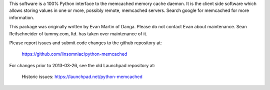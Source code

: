 This software is a 100% Python interface to the memcached memory cache
daemon.  It is the client side software which allows storing values in one
or more, possibly remote, memcached servers.  Search google for memcached
for more information.

This package was originally written by Evan Martin of Danga.
Please do not contact Evan about maintenance.
Sean Reifschneider of tummy.com, ltd. has taken over maintenance of it.

Please report issues and submit code changes to the github repository at:

   https://github.com/linsomniac/python-memcached

For changes prior to 2013-03-26, see the old Launchpad repository at:

   Historic issues: https://launchpad.net/python-memcached


